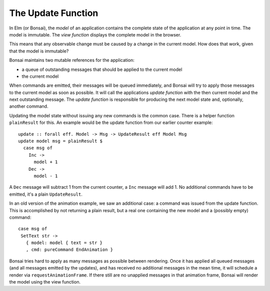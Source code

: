 *******************
The Update Function
*******************

In Elm (or Bonsai), the *model* of an application contains the complete
state of the application at any point in time.  The model is immutable.
The *view function* displays the complete model in the browser.

This means that any observable change must be caused by a change in the
current model.  How does that work, given that the model is immutable?

Bonsai maintains two mutable references for the application:

* a queue of outstanding messages that should be applied to the current model
* the current model

When commands are emitted, their messages will be queued immediately, and
Bonsai will try to apply those messages to the current model as soon as possible.
It will call the applications *update function* with the then current model
and the next outstanding message.  The *update function* is responsible for
producing the next model state and, optionally, another command.

Updating the model state without issuing any new commands is the common case.
There is a helper function ``plainResult`` for this.  An example would
be the update function from our earlier counter example::

    update :: forall eff. Model -> Msg -> UpdateResult eff Model Msg
    update model msg = plainResult $
      case msg of
        Inc ->
          model + 1
        Dec ->
          model - 1

A ``Dec`` message will subtract 1 from the current counter, a ``Inc`` message
will add 1.  No additional commands have to be emitted, it's a plain ``UpdateResult``.

In an old version of the animation example, we saw an additional case:
a command was issued from the update function.  This is accomplished
by not returning a plain result, but a real one containing the new model
and a (possibly empty) command::

    case msg of
     SetText str ->
       { model: model { text = str }
       , cmd: pureCommand EndAnimation }

Bonsai tries hard to apply as many messages as possible between rendering.  Once
it has applied all queued messages (and all messages emitted by the updates),
and has received no additional messages in the mean time, it will schedule
a render via ``requestAnimationFrame``.  If there still are no unapplied messages
in that animation frame, Bonsai will render the model using the view function.
